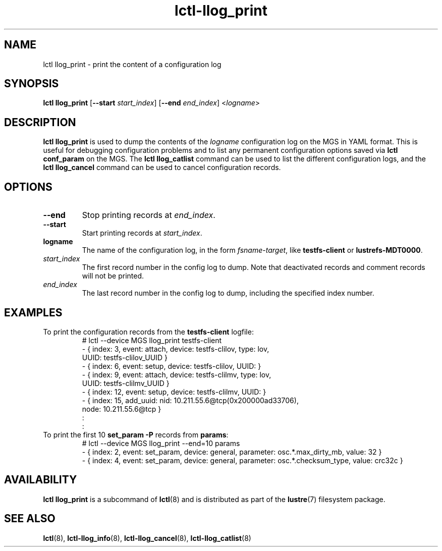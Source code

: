 .TH lctl-llog_print 8 "2019 Jan 10" Lustre "configuration utilities"
.SH NAME
lctl llog_print \- print the content of a configuration log
.SH SYNOPSIS
.B lctl llog_print
.RB [ --start
.IR start_index ]
.RB [ --end
.IR end_index ]
.RI < logname >

.SH DESCRIPTION
.B lctl llog_print
is used to dump the contents of the
.I logname
configuration log on the MGS in YAML format.  This is useful for debugging
configuration problems and to list any permanent configuration options
saved via
.B lctl conf_param
on the MGS.  The
.B lctl llog_catlist
command can be used to list the different configuration logs, and the
.B lctl llog_cancel
command can be used to cancel configuration records.
.SH OPTIONS
.TP
.B --end
Stop printing records at
.IR end_index .
.TP
.B --start
Start printing records at
.IR start_index .
.TP
.B logname
The name of the configuration log, in the form
.IR fsname - target ,
like
.B testfs-client
or
.BR lustrefs-MDT0000 .
.TP
.I start_index
The first record number in the config log to dump.  Note that deactivated
records and comment records will not be printed.
.TP
.I end_index
The last record number in the config log to dump, including the specified
index number.
.SH EXAMPLES
.TP
To print the configuration records from the \fBtestfs-client\fR logfile:
.br
# lctl --device MGS llog_print testfs-client
.br
- { index: 3, event: attach, device: testfs-clilov, type: lov,
.br
    UUID: testfs-clilov_UUID }
.br
- { index: 6, event: setup, device: testfs-clilov, UUID: }
.br
- { index: 9, event: attach, device: testfs-clilmv, type: lov,
.br
    UUID: testfs-clilmv_UUID }
.br
- { index: 12, event: setup, device: testfs-clilmv, UUID: }
.br
- { index: 15, add_uuid: nid: 10.211.55.6@tcp(0x200000ad33706),
.br
    node: 10.211.55.6@tcp }
.br
:
.br
:
.TP
To print the first 10 \fBset_param -P\fR records from \fBparams\fR:
# lctl --device MGS llog_print --end=10 params
.br
- { index: 2, event: set_param, device: general, parameter: osc.*.max_dirty_mb, value: 32 }
.br
- { index: 4, event: set_param, device: general, parameter: osc.*.checksum_type, value: crc32c }
.SH AVAILABILITY
.B lctl llog_print
is a subcommand of
.BR lctl (8)
and is distributed as part of the
.BR lustre (7)
filesystem package.
.SH SEE ALSO
.BR lctl (8),
.BR lctl-llog_info (8),
.BR lctl-llog_cancel (8),
.BR lctl-llog_catlist (8)
